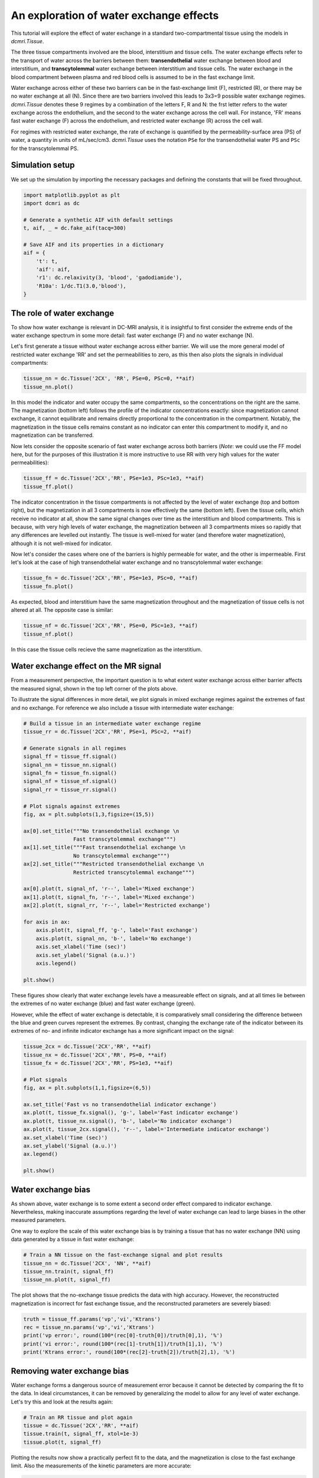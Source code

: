 
.. DO NOT EDIT.
.. THIS FILE WAS AUTOMATICALLY GENERATED BY SPHINX-GALLERY.
.. TO MAKE CHANGES, EDIT THE SOURCE PYTHON FILE:
.. "generated\examples\tutorials\plot_wex.py"
.. LINE NUMBERS ARE GIVEN BELOW.

.. only:: html

    .. note::
        :class: sphx-glr-download-link-note

        :ref:`Go to the end <sphx_glr_download_generated_examples_tutorials_plot_wex.py>`
        to download the full example code.

.. rst-class:: sphx-glr-example-title

.. _sphx_glr_generated_examples_tutorials_plot_wex.py:


========================================
An exploration of water exchange effects
========================================

This tutorial will explore the effect of water exchange in a standard 
two-compartmental tissue using the models in `dcmri.Tissue`.

The three tissue compartments involved are the blood, interstitium and tissue 
cells. The water exchange effects refer to the transport of water across the 
barriers between them: **transendothelial** water exchange between blood and 
interstitium, and **transcytolemmal** water exchange between interstitium and 
tissue cells. The water exchange in the blood compartment between plasma and 
red blood cells is assumed to be in the fast exchange limit. 

Water exchange across either of these two barriers can be in the 
fast-exchange limit (F), restricted (R), or there may be no water exchange at 
all (N). Since there are two barriers involved this leads to 3x3=9 possible 
water exchange regimes. `dcmri.Tissue` denotes these 9 regimes by a 
combination of the letters F, R and N: the frst letter refers to the water 
exchange across the endothelium, and the second to the water exchange across 
the cell wall. For instance, 'FR' means fast water exchange (F) across the 
endothelium, and restricted water exchange (R) across the cell wall.

For regimes with restricted water exchange, the rate of exchange is quantified 
by the permeability-surface area (PS) of water, a quantity in units 
of mL/sec/cm3. `dcmri.Tissue` uses the notation ``PSe`` for the 
transendothelial water PS and ``PSc`` for the transcytolemmal PS.

.. GENERATED FROM PYTHON SOURCE LINES 32-36

Simulation setup
----------------
We set up the simulation by importing the necessary packages and defining 
the constants that will be fixed throughout. 

.. GENERATED FROM PYTHON SOURCE LINES 38-52

.. code-block:: Python

    import matplotlib.pyplot as plt
    import dcmri as dc

    # Generate a synthetic AIF with default settings
    t, aif, _ = dc.fake_aif(tacq=300)

    # Save AIF and its properties in a dictionary
    aif = {
        't': t,
        'aif': aif, 
        'r1': dc.relaxivity(3, 'blood', 'gadodiamide'), 
        'R10a': 1/dc.T1(3.0,'blood'),
    }








.. GENERATED FROM PYTHON SOURCE LINES 53-63

The role of water exchange
----------------------------
To show how water exchange is relevant in DC-MRI analysis, it is insightful 
to first consider the extreme ends of the water exchange spectrum in some 
more detail: fast water exchange (F) and no water exchange (N). 

Let's first generate a tissue without water exchange across either barrier. 
We will use the more general model of restricted water exchange 'RR' and set 
the permeabilities to zero, as this then also plots the signals in individual 
compartments:

.. GENERATED FROM PYTHON SOURCE LINES 63-67

.. code-block:: Python


    tissue_nn = dc.Tissue('2CX', 'RR', PSe=0, PSc=0, **aif)
    tissue_nn.plot()




.. image-sg:: /generated/examples/tutorials/images/sphx_glr_plot_wex_001.png
   :alt: MRI signals, Concentration in indicator compartments, Magnetization in water compartments, Concentration in water compartments
   :srcset: /generated/examples/tutorials/images/sphx_glr_plot_wex_001.png
   :class: sphx-glr-single-img





.. GENERATED FROM PYTHON SOURCE LINES 68-81

In this model the indicator and water occupy the same compartments, so the 
concentrations on the right are the same. The magnetization (bottom left) 
follows the profile of the indicator concentrations exactly: since 
magnetization cannot 
exchange, it cannot equilibrate and remains directly proportional to the 
concentration in the compartment. Notably, the magnetization in the tissue 
cells remains constant as no indicator can enter this 
compartment to modify it, and no magnetization can be transferred.

Now lets consider the opposite scenario of fast water exchange across both 
barriers (*Note*: we could use the FF model here, but for the purposes of 
this illustration it is more instructive to use RR with very high values 
for the water permeabilities): 

.. GENERATED FROM PYTHON SOURCE LINES 81-85

.. code-block:: Python


    tissue_ff = dc.Tissue('2CX','RR', PSe=1e3, PSc=1e3, **aif)
    tissue_ff.plot()




.. image-sg:: /generated/examples/tutorials/images/sphx_glr_plot_wex_002.png
   :alt: MRI signals, Concentration in indicator compartments, Magnetization in water compartments, Concentration in water compartments
   :srcset: /generated/examples/tutorials/images/sphx_glr_plot_wex_002.png
   :class: sphx-glr-single-img





.. GENERATED FROM PYTHON SOURCE LINES 86-96

The indicator concentration in the tissue compartments is not affected by 
the level of water exchange (top and bottom right), but the magnetization 
in all 3 compartments is now effectively the same (bottom left). Even the 
tissue cells, 
which receive no indicator at all, show the same signal changes over time 
as the interstitium and blood compartments. This is because, with very high 
levels of water exchange, the magnetization between all 3 compartments mixes 
so rapidly that any differences are levelled out instantly. The tissue is 
well-mixed for water (and therefore water magnetization), although it is not 
well-mixed for indicator.

.. GENERATED FROM PYTHON SOURCE LINES 98-101

Now let's consider the cases where one of the barriers is highly permeable 
for water, and the other is impermeable. First let's look at the case of 
high transendothelial water exchange and no transcytolemmal water exchange:

.. GENERATED FROM PYTHON SOURCE LINES 101-105

.. code-block:: Python


    tissue_fn = dc.Tissue('2CX','RR', PSe=1e3, PSc=0, **aif)
    tissue_fn.plot()




.. image-sg:: /generated/examples/tutorials/images/sphx_glr_plot_wex_003.png
   :alt: MRI signals, Concentration in indicator compartments, Magnetization in water compartments, Concentration in water compartments
   :srcset: /generated/examples/tutorials/images/sphx_glr_plot_wex_003.png
   :class: sphx-glr-single-img





.. GENERATED FROM PYTHON SOURCE LINES 106-109

As expected, blood and interstitium have the same magnetization throughout 
and the magnetization of tissue cells is not altered at all. The opposite 
case is similar:

.. GENERATED FROM PYTHON SOURCE LINES 109-113

.. code-block:: Python


    tissue_nf = dc.Tissue('2CX','RR', PSe=0, PSc=1e3, **aif)
    tissue_nf.plot()




.. image-sg:: /generated/examples/tutorials/images/sphx_glr_plot_wex_004.png
   :alt: MRI signals, Concentration in indicator compartments, Magnetization in water compartments, Concentration in water compartments
   :srcset: /generated/examples/tutorials/images/sphx_glr_plot_wex_004.png
   :class: sphx-glr-single-img





.. GENERATED FROM PYTHON SOURCE LINES 114-116

In this case the tissue cells recieve the same magnetization as the 
interstitium. 

.. GENERATED FROM PYTHON SOURCE LINES 119-129

Water exchange effect on the MR signal
--------------------------------------

From a measurement perspective, the important question is to what extent 
water exchange across either barrier affects the measured signal, shown in 
the top left corner of the plots above. 

To illustrate the signal differences in more detail, we plot signals in 
mixed exchange regimes against the extremes of fast and no exchange. For 
reference we also include a tissue with intermediate water exchange: 

.. GENERATED FROM PYTHON SOURCE LINES 129-163

.. code-block:: Python


    # Build a tissue in an intermediate water exchange regime
    tissue_rr = dc.Tissue('2CX','RR', PSe=1, PSc=2, **aif)

    # Generate signals in all regimes
    signal_ff = tissue_ff.signal()
    signal_nn = tissue_nn.signal()
    signal_fn = tissue_fn.signal()
    signal_nf = tissue_nf.signal()
    signal_rr = tissue_rr.signal()

    # Plot signals against extremes
    fig, ax = plt.subplots(1,3,figsize=(15,5))

    ax[0].set_title("""No transendothelial exchange \n 
                    Fast transcytolemmal exchange""")
    ax[1].set_title("""Fast transendothelial exchange \n 
                    No transcytolemmal exchange""")
    ax[2].set_title("""Restricted transendothelial exchange \n 
                    Restricted transcytolemmal exchange""")

    ax[0].plot(t, signal_nf, 'r--', label='Mixed exchange')
    ax[1].plot(t, signal_fn, 'r--', label='Mixed exchange')
    ax[2].plot(t, signal_rr, 'r--', label='Restricted exchange')

    for axis in ax:
        axis.plot(t, signal_ff, 'g-', label='Fast exchange')
        axis.plot(t, signal_nn, 'b-', label='No exchange')
        axis.set_xlabel('Time (sec)')
        axis.set_ylabel('Signal (a.u.)')
        axis.legend()

    plt.show()




.. image-sg:: /generated/examples/tutorials/images/sphx_glr_plot_wex_005.png
   :alt: No transendothelial exchange                    Fast transcytolemmal exchange, Fast transendothelial exchange                    No transcytolemmal exchange, Restricted transendothelial exchange                    Restricted transcytolemmal exchange
   :srcset: /generated/examples/tutorials/images/sphx_glr_plot_wex_005.png
   :class: sphx-glr-single-img





.. GENERATED FROM PYTHON SOURCE LINES 164-173

These figures show clearly that water exchange levels have a measureable 
effect on signals, and at all times lie between the extremes of no water 
exchange (blue) and fast water exchange (green). 

However, while the effect of water exchange is detectable, it is 
comparatively small considering the difference between the blue and green 
curves represent the extremes. By contrast, changing the exchange rate of 
the indicator between its extremes of no- and infinite indicator exchange 
has a more significant impact on the signal:

.. GENERATED FROM PYTHON SOURCE LINES 173-192

.. code-block:: Python


    tissue_2cx = dc.Tissue('2CX','RR', **aif)
    tissue_nx = dc.Tissue('2CX','RR', PS=0, **aif)
    tissue_fx = dc.Tissue('2CX','RR', PS=1e3, **aif)

    # Plot signals 
    fig, ax = plt.subplots(1,1,figsize=(6,5))

    ax.set_title('Fast vs no transendothelial indicator exchange')
    ax.plot(t, tissue_fx.signal(), 'g-', label='Fast indicator exchange')
    ax.plot(t, tissue_nx.signal(), 'b-', label='No indicator exchange')
    ax.plot(t, tissue_2cx.signal(), 'r--', label='Intermediate indicator exchange')
    ax.set_xlabel('Time (sec)')
    ax.set_ylabel('Signal (a.u.)')
    ax.legend()

    plt.show()





.. image-sg:: /generated/examples/tutorials/images/sphx_glr_plot_wex_006.png
   :alt: Fast vs no transendothelial indicator exchange
   :srcset: /generated/examples/tutorials/images/sphx_glr_plot_wex_006.png
   :class: sphx-glr-single-img





.. GENERATED FROM PYTHON SOURCE LINES 193-203

Water exchange bias
-------------------
As shown above, water exchange is to some extent a second order effect 
compared to indicator exchange. Nevertheless, making inaccurate assumptions 
regarding the level of water exchange can lead to large biases in the other 
measured parameters.

One way to explore the scale of this water exchange bias is by training a 
tissue that has no water exchange (NN) using data generated by a tissue in 
fast water exchange:

.. GENERATED FROM PYTHON SOURCE LINES 203-209

.. code-block:: Python


    # Train a NN tissue on the fast-exchange signal and plot results
    tissue_nn = dc.Tissue('2CX', 'NN', **aif)
    tissue_nn.train(t, signal_ff)
    tissue_nn.plot(t, signal_ff)




.. image-sg:: /generated/examples/tutorials/images/sphx_glr_plot_wex_007.png
   :alt: MRI signals, Concentration in indicator compartments, Magnetization in water compartments, Concentration in water compartments
   :srcset: /generated/examples/tutorials/images/sphx_glr_plot_wex_007.png
   :class: sphx-glr-single-img





.. GENERATED FROM PYTHON SOURCE LINES 210-213

The plot shows that the no-exchange tissue predicts the data with high 
accuracy. However, the reconstructed magnetization is incorrect for fast 
exchange tissue, and the reconstructed parameters are severely biased:

.. GENERATED FROM PYTHON SOURCE LINES 213-221

.. code-block:: Python


    truth = tissue_ff.params('vp','vi','Ktrans')
    rec = tissue_nn.params('vp','vi','Ktrans')
    print('vp error:', round(100*(rec[0]-truth[0])/truth[0],1), '%')
    print('vi error:', round(100*(rec[1]-truth[1])/truth[1],1), '%')
    print('Ktrans error:', round(100*(rec[2]-truth[2])/truth[2],1), '%')






.. rst-class:: sphx-glr-script-out

 .. code-block:: none

    vp error: 40.5 %
    vi error: 16.9 %
    Ktrans error: 0.9 %




.. GENERATED FROM PYTHON SOURCE LINES 222-228

Removing water exchange bias
----------------------------
Water exchange forms a dangerous source of measurement error because it 
cannot be detected by comparing the fit to the data. In ideal circumstances, 
it can be removed by generalizing the model to allow for any level of water 
exchange. Let's try this and look at the results again:

.. GENERATED FROM PYTHON SOURCE LINES 228-234

.. code-block:: Python


    # Train an RR tissue and plot again
    tissue = dc.Tissue('2CX','RR', **aif)
    tissue.train(t, signal_ff, xtol=1e-3)
    tissue.plot(t, signal_ff)




.. image-sg:: /generated/examples/tutorials/images/sphx_glr_plot_wex_008.png
   :alt: MRI signals, Concentration in indicator compartments, Magnetization in water compartments, Concentration in water compartments
   :srcset: /generated/examples/tutorials/images/sphx_glr_plot_wex_008.png
   :class: sphx-glr-single-img





.. GENERATED FROM PYTHON SOURCE LINES 235-238

Plotting the results now show a practically perfect fit to the data, and the 
magnetization is close to the fast exchange limit. Also the measurements of 
the kinetic parameters are more accurate:

.. GENERATED FROM PYTHON SOURCE LINES 238-244

.. code-block:: Python


    rec = tissue.params('vp','vi','Ktrans')
    print('vp error:', round(100*(rec[0]-truth[0])/truth[0],1), '%')
    print('vi error:', round(100*(rec[1]-truth[1])/-truth[1],1), '%')
    print('Ktrans error:', round(100*(rec[2]-truth[2])/truth[2],1), '%')





.. rst-class:: sphx-glr-script-out

 .. code-block:: none

    vp error: 1.0 %
    vi error: -0.8 %
    Ktrans error: 0.7 %




.. GENERATED FROM PYTHON SOURCE LINES 245-249

As a bonus the water-exchange sensitive model also estimates the water 
permeability. While a numerical fit will not produce the accurate result of 
infinite water PS, this nevertheless produces values that correspond to 
extremely high levels of water exchange: 

.. GENERATED FROM PYTHON SOURCE LINES 249-254

.. code-block:: Python


    rec = tissue.params('PSe', 'PSc', round_to=0)
    print('PSe:', rec[0], 'mL/sec/cm3')
    print('PSc:', rec[1], 'mL/sec/cm3')





.. rst-class:: sphx-glr-script-out

 .. code-block:: none

    PSe: 106.0 mL/sec/cm3
    PSc: 147.0 mL/sec/cm3




.. GENERATED FROM PYTHON SOURCE LINES 255-270

Handling water exchange
-----------------------
The above example suggests one strategy of removing water exchange bias, 
i.e. include water exchange rates as free parameters and get the added 
benefit of a water exchange measurement. However this may not always be the 
right approach. The data in this tutorial are noise-free, and therefore even 
very subtle structure can be exploited to estimate parameters. In noisy data 
this may not be the case, and one may well be forced to fix parameters that 
have a relatively small effect on the data in order to improve the precision 
in others. 

This raises the question where any of the regimes of fast and zero water 
exchange offers a good approximation to real tissues. For this exercise we 
will assume values on the upper end of literature data. We plot the 
resulting signal against the extremes of fast and no exchange:

.. GENERATED FROM PYTHON SOURCE LINES 270-289

.. code-block:: Python


    # Generate tissue
    tissue = dc.Tissue('2CX', 'RR', PSe=0.05, PSc=1.5, **aif)
    tissue_nn = dc.Tissue('2CX', 'NN', **aif)
    tissue_ff = dc.Tissue('2CX', 'FF', **aif)

    # Plot signals 
    fig, ax = plt.subplots(1,1,figsize=(6,5))

    ax.set_title('Restricted water exchange against extremes')
    ax.plot(t, tissue_ff.signal(), 'g-', label='Fast water exchange')
    ax.plot(t, tissue_nn.signal(), 'b-', label='No water exchange')
    ax.plot(t, tissue.signal(), 'r--', label='Restricted water exchange')
    ax.set_xlabel('Time (sec)')
    ax.set_ylabel('Signal (a.u.)')
    ax.legend()

    plt.show()




.. image-sg:: /generated/examples/tutorials/images/sphx_glr_plot_wex_009.png
   :alt: Restricted water exchange against extremes
   :srcset: /generated/examples/tutorials/images/sphx_glr_plot_wex_009.png
   :class: sphx-glr-single-img





.. GENERATED FROM PYTHON SOURCE LINES 290-299

With these settings, the restricated water exchange signal is approximately 
intermediate between fast and no water exchange. Hence neither approximation 
appears particulare more accurate than the alternative. 

However, the impact 
of water exchange also depends on the imaging sequence, such as the choice 
of flip angle. Hence these effects should be taken into account when 
optimizing the scan protocol. Water exchange sensitivity should be maximized 
for studies that aim to measure it, and minimized for studies where it is a 
confounder. 


.. rst-class:: sphx-glr-timing

   **Total running time of the script:** (39 minutes 33.157 seconds)


.. _sphx_glr_download_generated_examples_tutorials_plot_wex.py:

.. only:: html

  .. container:: sphx-glr-footer sphx-glr-footer-example

    .. container:: sphx-glr-download sphx-glr-download-jupyter

      :download:`Download Jupyter notebook: plot_wex.ipynb <plot_wex.ipynb>`

    .. container:: sphx-glr-download sphx-glr-download-python

      :download:`Download Python source code: plot_wex.py <plot_wex.py>`

    .. container:: sphx-glr-download sphx-glr-download-zip

      :download:`Download zipped: plot_wex.zip <plot_wex.zip>`


.. only:: html

 .. rst-class:: sphx-glr-signature

    `Gallery generated by Sphinx-Gallery <https://sphinx-gallery.github.io>`_
